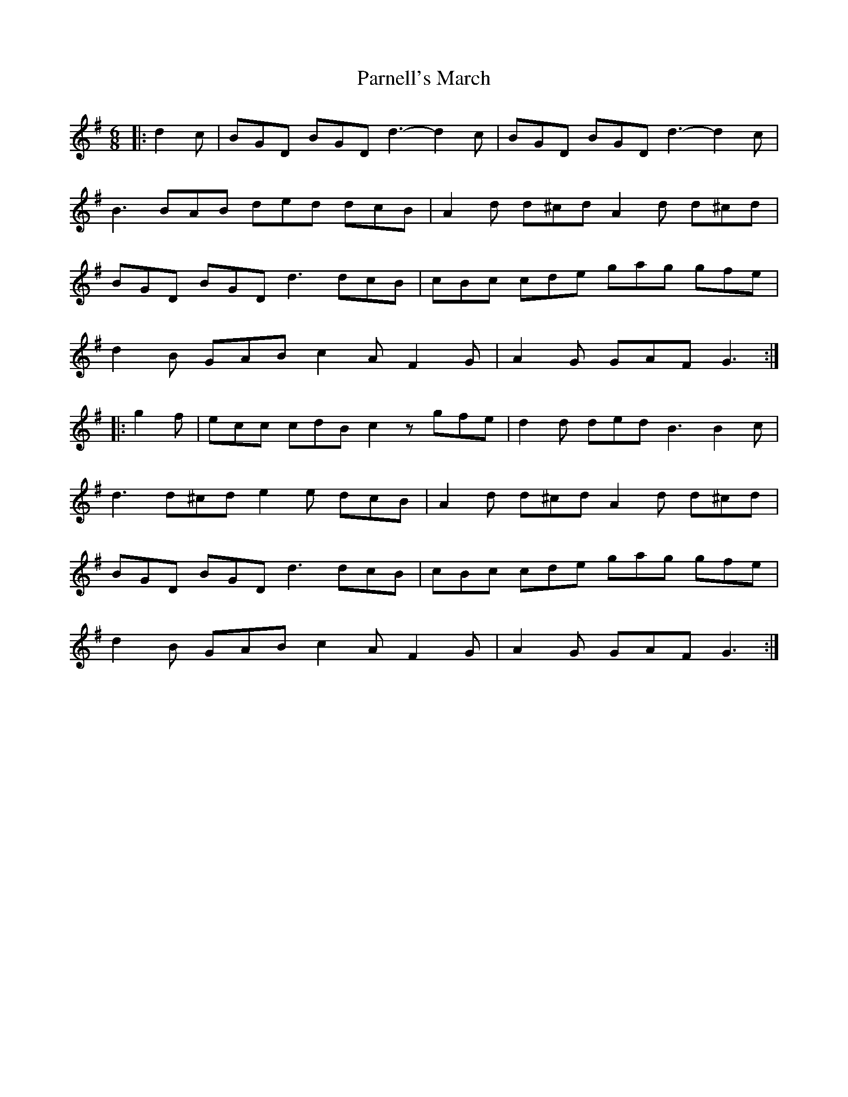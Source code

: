 X: 31657
T: Parnell's March
R: jig
M: 6/8
K: Gmajor
|:d2 c|BGD BGD d3- d2 c|BGD BGD d3- d2 c|
B3 BAB ded dcB|A2 d d^cd A2 d d^cd|
BGD BGD d3 dcB|cBc cde gag gfe|
d2 B GAB c2 A F2 G|A2 G GAF G3:|
|:g2 f|ecc cdB c2 z gfe|d2 d ded B3 B2 c|
d3 d^cd e2 e dcB|A2 d d^cd A2 d d^cd|
BGD BGD d3 dcB|cBc cde gag gfe|
d2 B GAB c2 A F2 G|A2 G GAF G3:|

